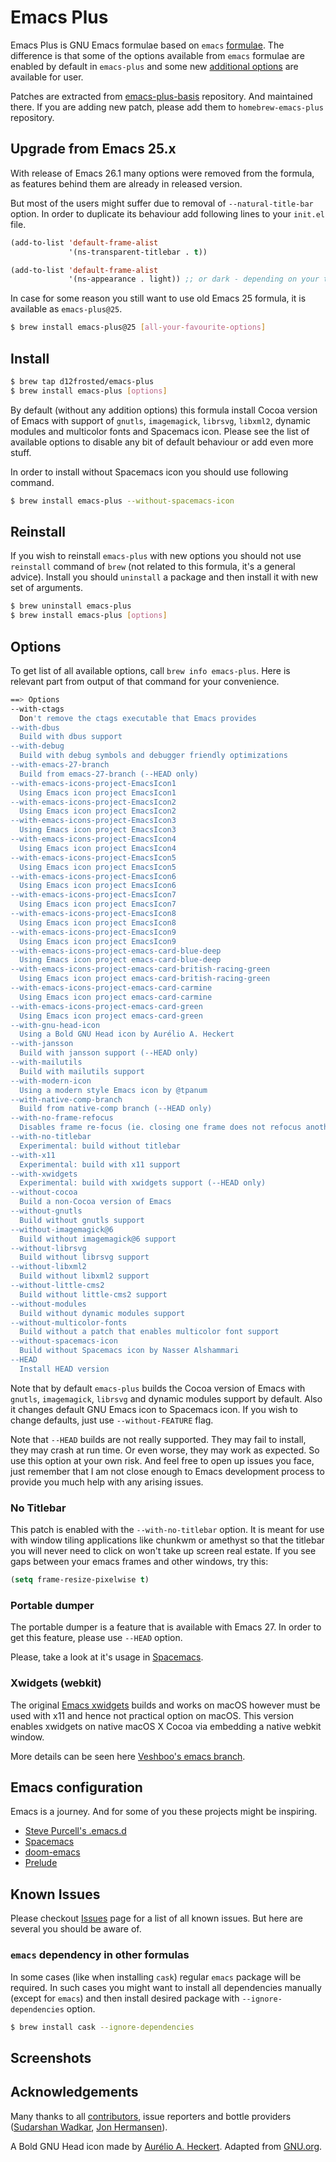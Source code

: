 * Emacs Plus

[[https://github.com/d12frosted/homebrew-emacs-plus/workflows/CI/badge.svg][file:https://github.com/d12frosted/homebrew-emacs-plus/workflows/CI/badge.svg]]

Emacs Plus is GNU Emacs formulae based on =emacs= [[https://github.com/Homebrew/homebrew-core/blob/master/Formula/emacs.rb][formulae]]. The difference is
that some of the options available from =emacs= formulae are enabled by default
in =emacs-plus= and some new [[#options][additional options]] are available for user.

Patches are extracted from [[https://github.com/d12frosted/emacs-plus-basis][emacs-plus-basis]] repository. And maintained there. If
you are adding new patch, please add them to =homebrew-emacs-plus= repository.

** Upgrade from Emacs 25.x

With release of Emacs 26.1 many options were removed from the formula, as
features behind them are already in released version.

But most of the users might suffer due to removal of =--natural-title-bar=
option. In order to duplicate its behaviour add following lines to your
=init.el= file.

#+BEGIN_SRC emacs-lisp
  (add-to-list 'default-frame-alist
               '(ns-transparent-titlebar . t))

  (add-to-list 'default-frame-alist
               '(ns-appearance . light)) ;; or dark - depending on your theme
#+END_SRC

In case for some reason you still want to use old Emacs 25 formula, it is
available as =emacs-plus@25=.

#+BEGIN_SRC bash
  $ brew install emacs-plus@25 [all-your-favourite-options]
#+END_SRC

** Install

#+BEGIN_SRC bash
  $ brew tap d12frosted/emacs-plus
  $ brew install emacs-plus [options]
#+END_SRC

By default (without any addition options) this formula install Cocoa version of
Emacs with support of =gnutls=, =imagemagick=, =librsvg=, =libxml2=, dynamic
modules and multicolor fonts and Spacemacs icon. Please see the list of
available options to disable any bit of default behaviour or add even more
stuff.

In order to install without Spacemacs icon you should use following command.

#+BEGIN_SRC bash
  $ brew install emacs-plus --without-spacemacs-icon
#+END_SRC

** Reinstall

If you wish to reinstall =emacs-plus= with new options you should not use
=reinstall= command of =brew= (not related to this formula, it's a general
advice). Install you should =uninstall= a package and then install it with new set
of arguments.

#+BEGIN_SRC bash
  $ brew uninstall emacs-plus
  $ brew install emacs-plus [options]
#+END_SRC

** Options

To get list of all available options, call ~brew info emacs-plus~. Here is
relevant part from output of that command for your convenience.

#+BEGIN_SRC bash
  ==> Options
  --with-ctags
    Don't remove the ctags executable that Emacs provides
  --with-dbus
    Build with dbus support
  --with-debug
    Build with debug symbols and debugger friendly optimizations
  --with-emacs-27-branch
    Build from emacs-27-branch (--HEAD only)
  --with-emacs-icons-project-EmacsIcon1
    Using Emacs icon project EmacsIcon1
  --with-emacs-icons-project-EmacsIcon2
    Using Emacs icon project EmacsIcon2
  --with-emacs-icons-project-EmacsIcon3
    Using Emacs icon project EmacsIcon3
  --with-emacs-icons-project-EmacsIcon4
    Using Emacs icon project EmacsIcon4
  --with-emacs-icons-project-EmacsIcon5
    Using Emacs icon project EmacsIcon5
  --with-emacs-icons-project-EmacsIcon6
    Using Emacs icon project EmacsIcon6
  --with-emacs-icons-project-EmacsIcon7
    Using Emacs icon project EmacsIcon7
  --with-emacs-icons-project-EmacsIcon8
    Using Emacs icon project EmacsIcon8
  --with-emacs-icons-project-EmacsIcon9
    Using Emacs icon project EmacsIcon9
  --with-emacs-icons-project-emacs-card-blue-deep
    Using Emacs icon project emacs-card-blue-deep
  --with-emacs-icons-project-emacs-card-british-racing-green
    Using Emacs icon project emacs-card-british-racing-green
  --with-emacs-icons-project-emacs-card-carmine
    Using Emacs icon project emacs-card-carmine
  --with-emacs-icons-project-emacs-card-green
    Using Emacs icon project emacs-card-green
  --with-gnu-head-icon
    Using a Bold GNU Head icon by Aurélio A. Heckert
  --with-jansson
    Build with jansson support (--HEAD only)
  --with-mailutils
    Build with mailutils support
  --with-modern-icon
    Using a modern style Emacs icon by @tpanum
  --with-native-comp-branch
    Build from native-comp branch (--HEAD only)
  --with-no-frame-refocus
    Disables frame re-focus (ie. closing one frame does not refocus another one)
  --with-no-titlebar
    Experimental: build without titlebar
  --with-x11
    Experimental: build with x11 support
  --with-xwidgets
    Experimental: build with xwidgets support (--HEAD only)
  --without-cocoa
    Build a non-Cocoa version of Emacs
  --without-gnutls
    Build without gnutls support
  --without-imagemagick@6
    Build without imagemagick@6 support
  --without-librsvg
    Build without librsvg support
  --without-libxml2
    Build without libxml2 support
  --without-little-cms2
    Build without little-cms2 support
  --without-modules
    Build without dynamic modules support
  --without-multicolor-fonts
    Build without a patch that enables multicolor font support
  --without-spacemacs-icon
    Build without Spacemacs icon by Nasser Alshammari
  --HEAD
    Install HEAD version
#+END_SRC

Note that by default =emacs-plus= builds the Cocoa version of Emacs with
=gnutls=, =imagemagick=, =librsvg= and dynamic modules support by default. Also
it changes default GNU Emacs icon to Spacemacs icon. If you wish to change
defaults, just use =--without-FEATURE= flag.

Note that =--HEAD= builds are not really supported. They may fail to install,
they may crash at run time. Or even worse, they may work as expected. So use this
option at your own risk. And feel free to open up issues you face, just remember
that I am not close enough to Emacs development process to provide you much help
with any arising issues.

*** No Titlebar

This patch is enabled with the =--with-no-titlebar= option. It is meant for use with
window tiling applications like chunkwm or amethyst so that the titlebar you will
never need to click on won't take up screen real estate. If you see gaps between your
emacs frames and other windows, try this:

#+BEGIN_SRC emacs-lisp
  (setq frame-resize-pixelwise t)
#+END_SRC

*** Portable dumper

The portable dumper is a feature that is available with Emacs 27. In order to
get this feature, please use =--HEAD= option.

Please, take a look at it's usage in [[https://github.com/syl20bnr/spacemacs/blob/develop/EXPERIMENTAL.org#spacemacs-dumps-using-the-portable-dumper][Spacemacs]].

*** Xwidgets (webkit)

The original [[https://www.emacswiki.org/emacs/EmacsXWidgets][Emacs xwidgets]] builds and works on macOS however must be used with
x11 and hence not practical option on macOS. This version enables xwidgets on
native macOS X Cocoa via embedding a native webkit window.

More details can be seen here [[https://github.com/veshboo/emacs][Veshboo's emacs branch]].

** Emacs configuration

Emacs is a journey. And for some of you these projects might be inspiring.

- [[https://github.com/purcell/emacs.d][Steve Purcell's .emacs.d]]
- [[https://github.com/syl20bnr/spacemacs/][Spacemacs]]
- [[https://github.com/hlissner/doom-emacs][doom-emacs]]
- [[https://github.com/bbatsov/prelude][Prelude]]

** Known Issues

Please checkout [[https://github.com/d12frosted/homebrew-emacs-plus/issues][Issues]] page for a list of all known issues. But here are several
you should be aware of.

*** =emacs= dependency in other formulas
In some cases (like when installing =cask=) regular =emacs= package will be
required. In such cases you might want to install all dependencies manually
(except for =emacs=) and then install desired package with
=--ignore-dependencies= option.

#+BEGIN_SRC bash
$ brew install cask --ignore-dependencies
#+END_SRC

** Screenshots

#+BEGIN_HTML
<p align="center">
  <img src="images/screenshot-01.png">
</p>
#+END_HTML

** Acknowledgements

Many thanks to all [[https://github.com/d12frosted/homebrew-emacs-plus/graphs/contributors][contributors]], issue reporters and bottle providers
([[https://github.com/wadkar][Sudarshan Wadkar]], [[https://github.com/jonhermansen][Jon Hermansen]]).

A Bold GNU Head icon made by [[http://wiki.colivre.net/Aurium/][Aurélio A. Heckert]]. Adapted from [[https://www.gnu.org/graphics/heckert_gnu.html][GNU.org]].
